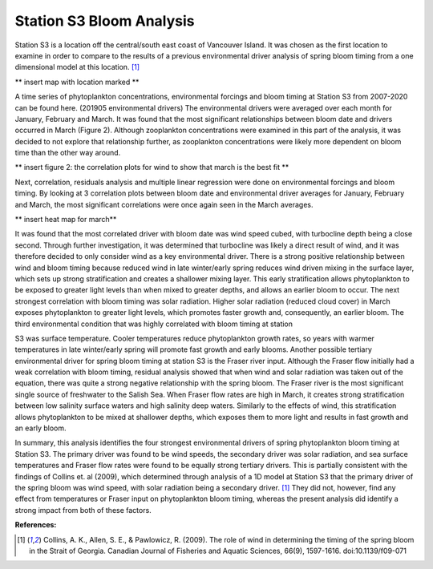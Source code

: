 .. _S3_analysis:

=========================
Station S3 Bloom Analysis
=========================

Station S3 is a location off the central/south east coast of Vancouver Island. It was chosen as 
the first location to examine in order to compare to the results of a previous environmental driver 
analysis of spring bloom timing from a one dimensional model at this location. [1]_

** insert map with location marked ** 

A time series of phytoplankton concentrations, environmental forcings and bloom timing at 
Station S3 from 2007-2020 can be found here. (201905 environmental drivers) The 
environmental drivers were averaged over each month for January, February and March. It was 
found that the most significant relationships between bloom date and drivers occurred in March 
(Figure 2). Although zooplankton concentrations were examined in this part of the analysis, it 
was decided to not explore that relationship further, as zooplankton concentrations were likely 
more dependent on bloom time than the other way around. 

** insert figure 2: the correlation plots for wind to show that march is the best fit **

Next, correlation, residuals analysis and multiple linear regression were done on environmental 
forcings and bloom timing. By looking at 3 correlation plots between bloom date and 
environmental driver averages for January, February and March, the most significant 
correlations were once again seen in the March averages. 

** insert heat map for march**

It was found that the most correlated driver with bloom date was wind speed cubed, with 
turbocline depth being a close second. Through further investigation, it was determined that 
turbocline was likely a direct result of wind, and it was therefore decided to only consider wind 
as a key environmental driver. There is a strong positive relationship between wind and bloom 
timing because reduced wind in late winter/early spring reduces wind driven mixing in the 
surface layer, which sets up strong stratification and creates a shallower mixing layer. This early 
stratification allows phytoplankton to be exposed to greater light levels than when mixed to 
greater depths, and allows an earlier bloom to occur. The next strongest correlation with bloom 
timing was solar radiation. Higher solar radiation (reduced cloud cover) in March exposes 
phytoplankton to greater light levels, which promotes faster growth and, consequently, an earlier 
bloom. The third environmental condition that was highly correlated with bloom timing at station 

S3 was surface temperature. Cooler temperatures reduce phytoplankton growth rates, so years 
with warmer temperatures in late winter/early spring will promote fast growth and early blooms. 
Another possible tertiary environmental driver for spring bloom timing at station S3 is the Fraser 
river input. Although the Fraser flow initially had a weak correlation with bloom timing, residual 
analysis showed that when wind and solar radiation was taken out of the equation, there was 
quite a strong negative relationship with the spring bloom. The Fraser river is the most 
significant single source of freshwater to the Salish Sea. When Fraser flow rates are high in 
March, it creates strong stratification between low salinity surface waters and high salinity deep 
waters. Similarly to the effects of wind, this stratification allows phytoplankton to be mixed at 
shallower depths, which exposes them to more light and results in fast growth and an early 
bloom.

In summary, this analysis identifies the four strongest environmental drivers of spring 
phytoplankton bloom timing at Station S3. The primary driver was found to be wind speeds, the 
secondary driver was solar radiation, and sea surface temperatures and Fraser flow rates were 
found to be equally strong tertiary drivers. This is partially consistent with the findings of Collins 
et. al (2009), which determined through analysis of a 1D model at Station S3 that the primary 
driver of the spring bloom was wind speed, with solar radiation being a secondary driver. [1]_ 
They did not, however, find any effect from temperatures or Fraser input on phytoplankton 
bloom timing, whereas the present analysis did identify a strong impact from both of these 
factors.

**References:**

.. [1] Collins, A. K., Allen, S. E., & Pawlowicz, R. (2009). The role of wind in determining the timing of the spring bloom in the Strait of Georgia. Canadian Journal of Fisheries and Aquatic Sciences, 66(9), 1597-1616. doi:10.1139/f09-071

